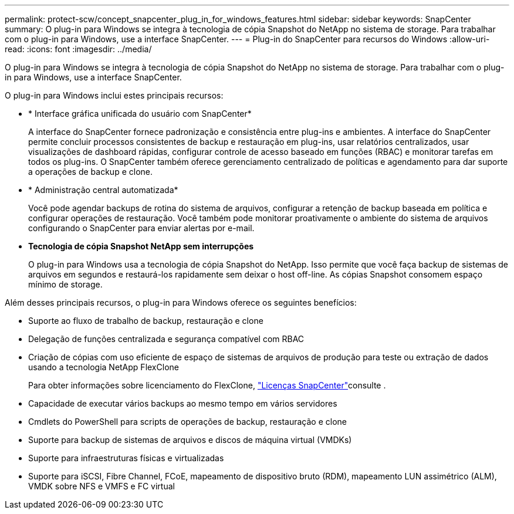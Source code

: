 ---
permalink: protect-scw/concept_snapcenter_plug_in_for_windows_features.html 
sidebar: sidebar 
keywords: SnapCenter 
summary: O plug-in para Windows se integra à tecnologia de cópia Snapshot do NetApp no sistema de storage. Para trabalhar com o plug-in para Windows, use a interface SnapCenter. 
---
= Plug-in do SnapCenter para recursos do Windows
:allow-uri-read: 
:icons: font
:imagesdir: ../media/


[role="lead"]
O plug-in para Windows se integra à tecnologia de cópia Snapshot do NetApp no sistema de storage. Para trabalhar com o plug-in para Windows, use a interface SnapCenter.

O plug-in para Windows inclui estes principais recursos:

* * Interface gráfica unificada do usuário com SnapCenter*
+
A interface do SnapCenter fornece padronização e consistência entre plug-ins e ambientes. A interface do SnapCenter permite concluir processos consistentes de backup e restauração em plug-ins, usar relatórios centralizados, usar visualizações de dashboard rápidas, configurar controle de acesso baseado em funções (RBAC) e monitorar tarefas em todos os plug-ins. O SnapCenter também oferece gerenciamento centralizado de políticas e agendamento para dar suporte a operações de backup e clone.

* * Administração central automatizada*
+
Você pode agendar backups de rotina do sistema de arquivos, configurar a retenção de backup baseada em política e configurar operações de restauração. Você também pode monitorar proativamente o ambiente do sistema de arquivos configurando o SnapCenter para enviar alertas por e-mail.

* *Tecnologia de cópia Snapshot NetApp sem interrupções*
+
O plug-in para Windows usa a tecnologia de cópia Snapshot do NetApp. Isso permite que você faça backup de sistemas de arquivos em segundos e restaurá-los rapidamente sem deixar o host off-line. As cópias Snapshot consomem espaço mínimo de storage.



Além desses principais recursos, o plug-in para Windows oferece os seguintes benefícios:

* Suporte ao fluxo de trabalho de backup, restauração e clone
* Delegação de funções centralizada e segurança compatível com RBAC
* Criação de cópias com uso eficiente de espaço de sistemas de arquivos de produção para teste ou extração de dados usando a tecnologia NetApp FlexClone
+
Para obter informações sobre licenciamento do FlexClone, link:../install/concept_snapcenter_licenses.html["Licenças SnapCenter"^]consulte .

* Capacidade de executar vários backups ao mesmo tempo em vários servidores
* Cmdlets do PowerShell para scripts de operações de backup, restauração e clone
* Suporte para backup de sistemas de arquivos e discos de máquina virtual (VMDKs)
* Suporte para infraestruturas físicas e virtualizadas
* Suporte para iSCSI, Fibre Channel, FCoE, mapeamento de dispositivo bruto (RDM), mapeamento LUN assimétrico (ALM), VMDK sobre NFS e VMFS e FC virtual

